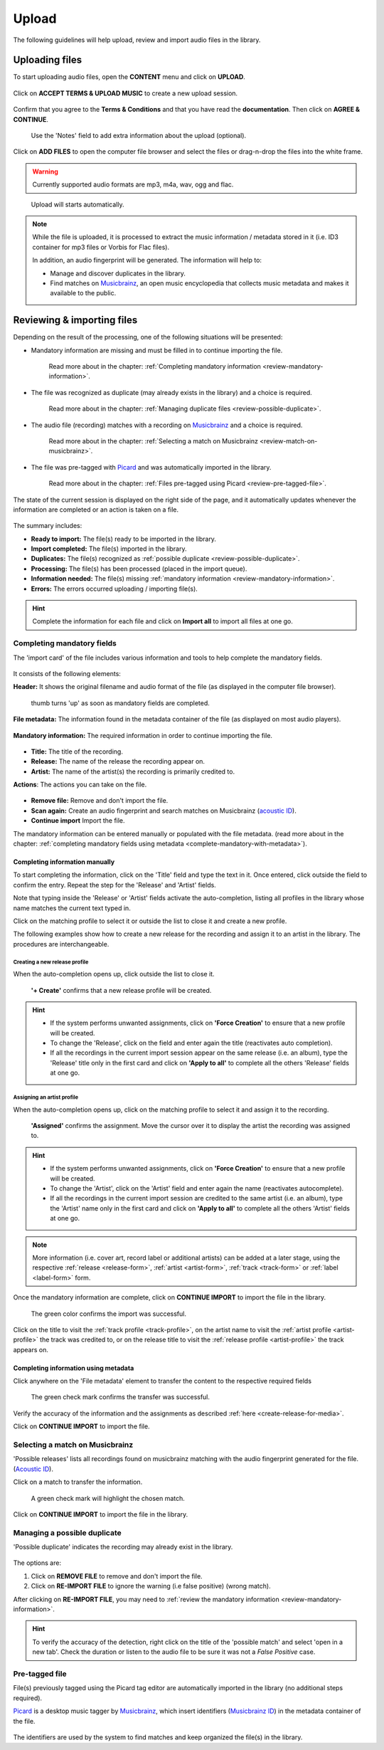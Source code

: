 .. _upload:

#######
Upload
#######

The following guidelines will help upload, review and import audio files in the library.

.. _new-upload:

***************
Uploading files
***************

To start uploading audio files, open the **CONTENT** menu and click on **UPLOAD**.

.. figure:: img/content-sub-nav-upload.png

Click on **ACCEPT TERMS & UPLOAD MUSIC** to create a new upload session.

.. figure:: img/new-session-terms.png

Confirm that you agree to the **Terms & Conditions** and that you have read the **documentation**. Then click on
**AGREE & CONTINUE**.

.. figure:: img/new-session-accept-terms.png

   Use the 'Notes' field to add extra information about the upload (optional).

Click on **ADD FILES** to open the computer file browser and select the files or drag-n-drop the files into the white frame.

.. warning::

   Currently supported audio formats are mp3, m4a, wav, ogg and flac.

.. figure:: img/new-session-add-files.png

   Upload will starts automatically.

.. note::

   While the file is uploaded, it is processed to extract the music information / metadata stored in it (i.e. ID3 container
   for mp3 files or Vorbis for Flac files).

   In addition, an audio fingerprint will be generated. The information will help to:

   * Manage and discover duplicates in the library.
   * Find matches on `Musicbrainz <https://musicbrainz.org/>`__, an open music encyclopedia that collects music metadata
     and makes it available to the public.


.. _review-import-upload:

***************************
Reviewing & importing files
***************************

Depending on the result of the processing, one of the following situations will be presented:

* Mandatory information are missing and must be filled in to continue importing the file.

  .. figure:: img/review-mandatory-information.png

     Read more about in the chapter: :ref:`Completing mandatory information <review-mandatory-information>`.

* The file was recognized as duplicate (may already exists in the library) and a choice is required.

  .. figure:: img/review-possible-duplicate.png

     Read more about in the chapter: :ref:`Managing duplicate files <review-possible-duplicate>`.

* The audio file (recording) matches with a recording on `Musicbrainz <https://musicbrainz.org/>`_ and a choice is required.

  .. figure:: img/review-match-on-musicbrainz.png

     Read more about in the chapter: :ref:`Selecting a match on Musicbrainz <review-match-on-musicbrainz>`.

* The file was pre-tagged with `Picard <https://picard.musicbrainz.org/>`_ and was automatically imported in the library.

  .. figure:: img/review-pre-tagged-file.png

     Read more about in the chapter: :ref:`Files pre-tagged using Picard <review-pre-tagged-file>`.

The state of the current session is displayed on the right side of the page, and it automatically updates whenever
the information are completed or an action is taken on a file.

.. figure:: img/review-summary-current-session.png
   :width: 320px
   :height: 425px

The summary includes:

* **Ready to import:** The file(s) ready to be imported in the library.
* **Import completed:** The file(s) imported in the library.
* **Duplicates:** The file(s) recognized as :ref:`possible duplicate <review-possible-duplicate>`.
* **Processing:** The file(s) has been processed (placed in the import queue).
* **Information needed:** The file(s) missing :ref:`mandatory information <review-mandatory-information>`.
* **Errors:** The errors occurred uploading / importing file(s).

.. hint::

  Complete the information for each file and click on **Import all** to import all files at one go.

.. _review-mandatory-information:

Completing mandatory fields
===========================

The 'import card' of the file includes various information and tools to help complete the mandatory fields.

.. figure:: img/media-card-overview.png

It consists of the following elements:

**Header:** It shows the original filename and audio format of the file (as displayed in the computer file browser).

.. figure:: img/media-card-header.png

   thumb turns 'up' as soon as mandatory fields are completed.

**File metadata:** The information found in the metadata container of the file (as displayed on most audio players).

.. figure:: img/media-card-metadata.png

**Mandatory information:** The required information in order to continue importing the file.

.. figure:: img/media-card-mandatory-fields.png

* **Title:** The title of the recording.
* **Release:** The name of the release the recording appear on.
* **Artist:** The name of the artist(s) the recording is primarily credited to.

**Actions**: The actions you can take on the file.

.. figure:: img/media-card-footer-functions.png

* **Remove file:** Remove and don't import the file.
* **Scan again:** Create an audio fingerprint and search matches on Musicbrainz (`acoustic ID <https://acoustid.org/>`_).
* **Continue import** Import the file.

The mandatory information can be entered manually or populated with the file metadata.
(read more about in the chapter: :ref:`completing mandatory fields using metadata <complete-mandatory-with-metadata>`).


.. _complete-mandatory-manually:

Completing information manually
-------------------------------

To start completing the information, click on the 'Title' field and type the text in it. Once entered, click outside the
field to confirm the entry. Repeat the step for the 'Release' and 'Artist' fields.

Note that typing inside the 'Release' or 'Artist' fields activate the auto-completion, listing all profiles in the
library whose name matches the current text typed in.

Click on the matching profile to select it or outside the list to close it and create a new profile.

The following examples show how to create a new release for the recording and assign it to an artist in the library.
The procedures are interchangeable.

.. _create-release-for-media:

Creating a new release profile
^^^^^^^^^^^^^^^^^^^^^^^^^^^^^^^

When the auto-completion opens up, click outside the list to close it.

.. figure:: img/media-card-create-release.gif

  **'+ Create'** confirms that a new release profile will be created.

.. hint::

   * If the system performs unwanted assignments, click on **'Force Creation'** to ensure that a new profile will be created.
   * To change the 'Release', click on the field and enter again the title (reactivates auto completion).
   * If all the recordings in the current import session appear on the same release (i.e. an album), type the 'Release'
     title only in the first card and click on **'Apply to all'** to complete all the others 'Release' fields at one go.

.. _assign-artist-to-media:

Assigning an artist profile
^^^^^^^^^^^^^^^^^^^^^^^^^^^

When the auto-completion opens up, click on the matching profile to select it and assign it to the recording.

.. figure:: img/media-card-assign-artist.gif

   **'Assigned'** confirms the assignment. Move the cursor over it to display the artist the recording was assigned to.

.. hint::

   * If the system performs unwanted assignments, click on **'Force Creation'** to ensure that a new profile will be
     created.
   * To change the 'Artist', click on the 'Artist' field and enter again the name (reactivates autocomplete).
   * If all the recordings in the current import session are credited to the same artist (i.e. an album), type the
     'Artist' name only in the first card and click on **'Apply to all'** to complete all the others 'Artist' fields at
     one go.

.. note::

  More information (i.e. cover art, record label or additional artists) can be added at a later stage, using the
  respective :ref:`release <release-form>`, :ref:`artist <artist-form>`, :ref:`track <track-form>` or
  :ref:`label <label-form>` form.

Once the mandatory information are complete, click on **CONTINUE IMPORT** to import the file in the library.

.. figure:: img/media-card-import-complete.png

  The green color confirms the import was successful.

Click on the title to visit the :ref:`track profile <track-profile>`, on the artist name to visit the
:ref:`artist profile <artist-profile>` the track was credited to, or on the release title to visit the
:ref:`release profile <artist-profile>` the track appears on.

.. _complete-mandatory-with-metadata:

Completing information using metadata
-------------------------------------

Click anywhere on the 'File metadata' element to transfer the content to the respective required fields

.. figure:: img/media-card-select-metadata.png

    The green check mark confirms the transfer was successful.

Verify the accuracy of the information and the assignments as described :ref:`here <create-release-for-media>`.

Click on **CONTINUE IMPORT** to import the file.


.. _review-match-on-musicbrainz:

Selecting a match on Musicbrainz
================================

'Possible releases' lists all recordings found on musicbrainz matching with the audio fingerprint generated for the file.
(`Acoustic ID <https://acoustid.org/>`_).

Click on a match to transfer the information.

.. figure:: img/media-card-match-on-musicbrainz-select.png

    A green check mark will highlight the chosen match.

Click on **CONTINUE IMPORT** to import the file in the library.


.. _review-possible-duplicate:

Managing a possible duplicate
==============================

'Possible duplicate' indicates the recording may already exist in the library.

.. figure:: img/review-possible-duplicate.png

The options are:

#. Click on **REMOVE FILE** to remove and don't import the file.
#. Click on **RE-IMPORT FILE** to ignore the warning (i.e false positive)
   (wrong match).

After clicking on **RE-IMPORT FILE**, you may need to :ref:`review the mandatory information <review-mandatory-information>`.

.. hint::

 To verify the accuracy of the detection, right click on the title of the 'possible match' and select 'open in a new tab'.
 Check the duration or listen to the audio file to be sure it was not a *False Positive* case.

.. _review-pre-tagged-file:

Pre-tagged file
================

File(s) previously tagged using the Picard tag editor are automatically imported in the library (no additional steps required).

`Picard <https://picard.musicbrainz.org/>`__ is a desktop music tagger by `Musicbrainz <https://musicbrainz.org/>`__,
which insert identifiers
(`Musicbrainz ID <https://musicbrainz.org/doc/MusicBrainz_Identifier>`__) in the metadata container of the file.

.. figure:: img/mbrainz-picard-tag-editor.png

The identifiers are used by the system to find matches and keep organized the file(s) in the library.